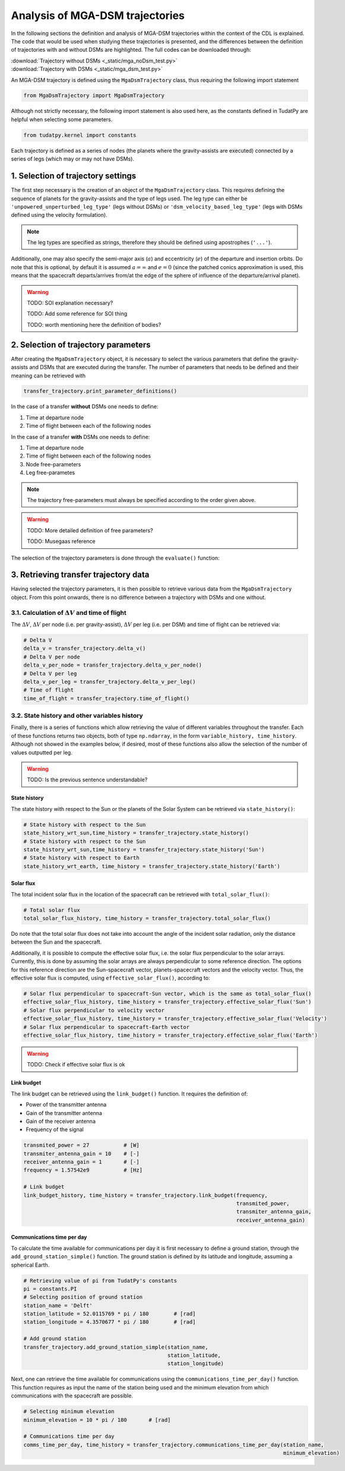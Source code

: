 .. _`mga_dsm_trajectory`:

******************************************
Analysis of MGA-DSM trajectories
******************************************

In the following sections the definition and analysis of MGA-DSM trajectories within the context of the CDL is
explained. The code that would be used when studying these trajectories is presented, and the differences between
the definition of trajectories with and without DSMs are highlighted. The full codes can be downloaded through:

| :download:`Trajectory without DSMs <_static/mga_noDsm_test.py>`
| :download:`Trajectory with DSMs <_static/mga_dsm_test.py>`

An MGA-DSM trajectory is defined using the ``MgaDsmTrajectory`` class, thus requiring the following import statement

.. code-block:: python

    from MgaDsmTrajectory import MgaDsmTrajectory
.. End of code block

Although not strictly necessary, the following import statement is also used here, as the constants defined in TudatPy
are helpful when selecting some parameters.

.. code-block:: python

    from tudatpy.kernel import constants
.. End of code block


Each trajectory is defined as a series of nodes (the planets where the gravity-assists are executed) connected by a
series of legs (which may or may not have DSMs).


1. Selection of trajectory settings
-------------------------------------------------

The first step necessary is the creation of an object of the ``MgaDsmTrajectory`` class. This requires defining the
sequence of planets for the gravity-assists and the type of legs used. The leg type can either be
``'unpowered_unperturbed_leg_type'`` (legs without DSMs) or
``'dsm_velocity_based_leg_type'`` (legs with DSMs defined using the velocity formulation).

.. note::
    The leg types are specified as strings, therefore they should be defined using apostrophes (``'...'``).
.. End of note

Additionally, one may also specify the semi-major axis (:math:`a`) and eccentricity (:math:`e`) of the departure and insertion orbits.
Do note that this is optional, by default it is assumed :math:`a = \infty` and :math:`e=0` (since the patched conics approximation
is used, this means that the spacecraft departs/arrives from/at the edge of the sphere of influence of the departure/arrival planet).

.. warning::
    TODO: SOI explanation necessary?

    TODO: Add some reference for SOI thing

    TODO: worth mentioning here the definition of bodies?
.. End of warning

.. tabs::

    .. tab:: without DSM

        .. literalinclude:: _static/mga_noDsm_test.py
            :language: python
            :lines: 31-49

    .. tab:: with DSM

        .. literalinclude:: _static/mga_dsm_test.py
            :language: python
            :lines: 31-49

.. end of tab


2. Selection of trajectory parameters
-------------------------------------------------

After creating the ``MgaDsmTrajectory`` object, it is necessary to select the various parameters that define the
gravity-assists and DSMs that are executed during the transfer. The number of parameters that needs to be defined and their
meaning can be retrieved with

.. code-block:: python

    transfer_trajectory.print_parameter_definitions()
.. End of code block

In the case of a transfer **without** DSMs one needs to define:

1. Time at departure node
2. Time of flight between each of the following nodes

In the case of a transfer **with** DSMs one needs to define:

1. Time at departure node
2. Time of flight between each of the following nodes
3. Node free-parameters
4. Leg free-parametes

.. note::
    The trajectory free-parameters must always be specified according to the order given above.
.. End of note

.. warning::
    TODO: More detailed definition of free parameters?

    TODO: Musegaas reference
.. End of warning

The selection of the trajectory parameters is done through the ``evaluate()`` function:

.. tabs::

    .. tab:: without DSM

        .. code-block:: python

            # Retrieving duration of julian day from TudatPy's constants
            julian_day = constants.JULIAN_DAY
        .. End of code block

        .. literalinclude:: _static/mga_noDsm_test.py
            :language: python
            :lines: 59-66

    .. tab:: with DSM

        .. code-block:: python

            # Retrieving duration of julian day from TudatPy's constants
            julian_day = constants.JULIAN_DAY
        .. End of code block

        .. literalinclude:: _static/mga_dsm_test.py
            :language: python
            :lines: 59-74

.. end of tab

3. Retrieving transfer trajectory data
--------------------------------------------------------

Having selected the trajectory parameters, it is then possible to retrieve various data from the ``MgaDsmTrajectory``
object. From this point onwards, there is no difference between a trajectory with DSMs and one without.

3.1. Calculation of :math:`\Delta V` and time of flight
==========================================================

The :math:`\Delta V`, :math:`\Delta V` per node (i.e. per gravity-assist), :math:`\Delta V` per leg
(i.e. per DSM) and time of flight can be retrieved via:

.. code-block:: python

    # Delta V
    delta_v = transfer_trajectory.delta_v()
    # Delta V per node
    delta_v_per_node = transfer_trajectory.delta_v_per_node()
    # Delta V per leg
    delta_v_per_leg = transfer_trajectory.delta_v_per_leg()
    # Time of flight
    time_of_flight = transfer_trajectory.time_of_flight()
.. End of code block

3.2. State history and other variables history
==========================================================

Finally, there is a series of functions which allow retrieving the value of different variables throughout the transfer.
Each of these functions returns two objects, both of type ``np.ndarray``, in the form ``variable_history, time_history``.
Although not showed in the examples below, if desired, most of these functions also allow the selection of the number
of values outputted per leg.

.. warning::
    TODO: Is the previous sentence understandable?
.. End of warning

State history
#########################################################

The state history with respect to the Sun or the planets of the Solar System can be retrieved via ``state_history()``:

.. code-block:: python

    # State history with respect to the Sun
    state_history_wrt_sun,time_history = transfer_trajectory.state_history()
    # State history with respect to the Sun
    state_history_wrt_sun,time_history = transfer_trajectory.state_history('Sun')
    # State history with respect to Earth
    state_history_wrt_earth, time_history = transfer_trajectory.state_history('Earth')
.. End of code block

Solar flux
#########################################################
The total incident solar flux in the location of the spacecraft can be retrieved with ``total_solar_flux()``:

.. code-block:: python

    # Total solar flux
    total_solar_flux_history, time_history = transfer_trajectory.total_solar_flux()
.. End of code block

Do note that the total solar flux does not take into account the angle of the incident solar radiation, only the
distance between the Sun and the spacecraft.

Additionally, it is possible to compute the effective solar flux, i.e. the solar flux perpendicular to the solar arrays.
Currently, this is done by assuming the solar arrays are always perpendicular to some reference direction.
The options for this reference direction are the Sun-spacecraft vector, planets-spacecraft vectors and the velocity vector.
Thus, the effective solar flux is computed, using ``effective_solar_flux()``, according to:

.. code-block:: python

    # Solar flux perpendicular to spacecraft-Sun vector, which is the same as total_solar_flux()
    effective_solar_flux_history, time_history = transfer_trajectory.effective_solar_flux('Sun')
    # Solar flux perpendicular to velocity vector
    effective_solar_flux_history, time_history = transfer_trajectory.effective_solar_flux('Velocity')
    # Solar flux perpendicular to spacecraft-Earth vector
    effective_solar_flux_history, time_history = transfer_trajectory.effective_solar_flux('Earth')
.. End of code block

.. warning::
    TODO: Check if effective solar flux is ok
.. End of warning

Link budget
#########################################################

The link budget can be retrieved using the ``link_budget()`` function. It requires the definition of:

* Power of the transmitter antenna
* Gain of the transmitter antenna
* Gain of the receiver antenna
* Frequency of the signal

.. code-block:: python

    transmited_power = 27           # [W]
    transmiter_antenna_gain = 10    # [-]
    receiver_antenna_gain = 1       # [-]
    frequency = 1.57542e9           # [Hz]

    # Link budget
    link_budget_history, time_history = transfer_trajectory.link_budget(frequency,
                                                                        transmited_power,
                                                                        transmiter_antenna_gain,
                                                                        receiver_antenna_gain)
.. End of code block

Communications time per day
#########################################################

To calculate the time available for communications per day it is first necessary to define a
ground station, through the ``add_ground_station_simple()`` function.
The ground station is defined by its latitude and longitude, assuming a spherical Earth.

.. code-block:: python

    # Retrieving value of pi from TudatPy's constants
    pi = constants.PI
    # Selecting position of ground station
    station_name = 'Delft'
    station_latitude = 52.0115769 * pi / 180        # [rad]
    station_longitude = 4.3570677 * pi / 180        # [rad]

    # Add ground station
    transfer_trajectory.add_ground_station_simple(station_name,
                                                  station_latitude,
                                                  station_longitude)

.. End of code block

Next, one can retrieve the time available for communications using the ``communications_time_per_day()`` function.
This function requires as input the name of the station being used and the minimum elevation from which
communications with the spacecraft are possible.

.. code-block:: python

    # Selecting minimum elevation
    minimum_elevation = 10 * pi / 180       # [rad]

    # Communications time per day
    comms_time_per_day, time_history = transfer_trajectory.communications_time_per_day(station_name,
                                                                                       minimum_elevation)

.. End of code block